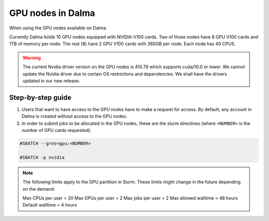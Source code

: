 GPU nodes in Dalma
==================

When using the GPU nodes available on Dalma.

Currently Dalma holds 10 GPU nodes equipped with NVIDIA-V100 cards. Two of those nodes have 8 GPU V100 cards and 1TB of memory per node. The rest (8) have 2 GPU V100 cards with 360GB per node. Each node has 40 CPUS. 

.. Warning::
    The current Nvidia driver version on the GPU nodes is 410.79 which supports cuda/10.0 or lower. We cannot update the Nvidia driver due to certain OS restrictions and dependencies. We shall have the drivers updated in our new release.

Step-by-step guide
-------------------

1. Users that want to have access to the GPU nodes have to make a request for access. By default, any account in Dalma is created without access to the GPU nodes.

2. In order to submit jobs to be allocated in the GPU nodes, these are the slurm directives (where ``<NUMBER>`` is the number of GPU cards requested):

.. code-block:: bash

    #SBATCH --gres=gpu:<NUMBER>

    #SBATCH -p nvidia
.. Note::        
    The following limits apply to the GPU partition in Slurm. These limits might change in the future depending on the demand:

    Max CPUs per user = 20
    Max GPUs per user = 2
    Max jobs per user = 2
    Max allowed walltime = 48 hours
    Default walltime = 4 hours